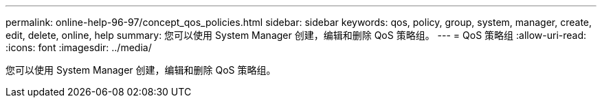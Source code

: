 ---
permalink: online-help-96-97/concept_qos_policies.html 
sidebar: sidebar 
keywords: qos, policy, group, system, manager, create, edit, delete, online, help 
summary: 您可以使用 System Manager 创建，编辑和删除 QoS 策略组。 
---
= QoS 策略组
:allow-uri-read: 
:icons: font
:imagesdir: ../media/


[role="lead"]
您可以使用 System Manager 创建，编辑和删除 QoS 策略组。
